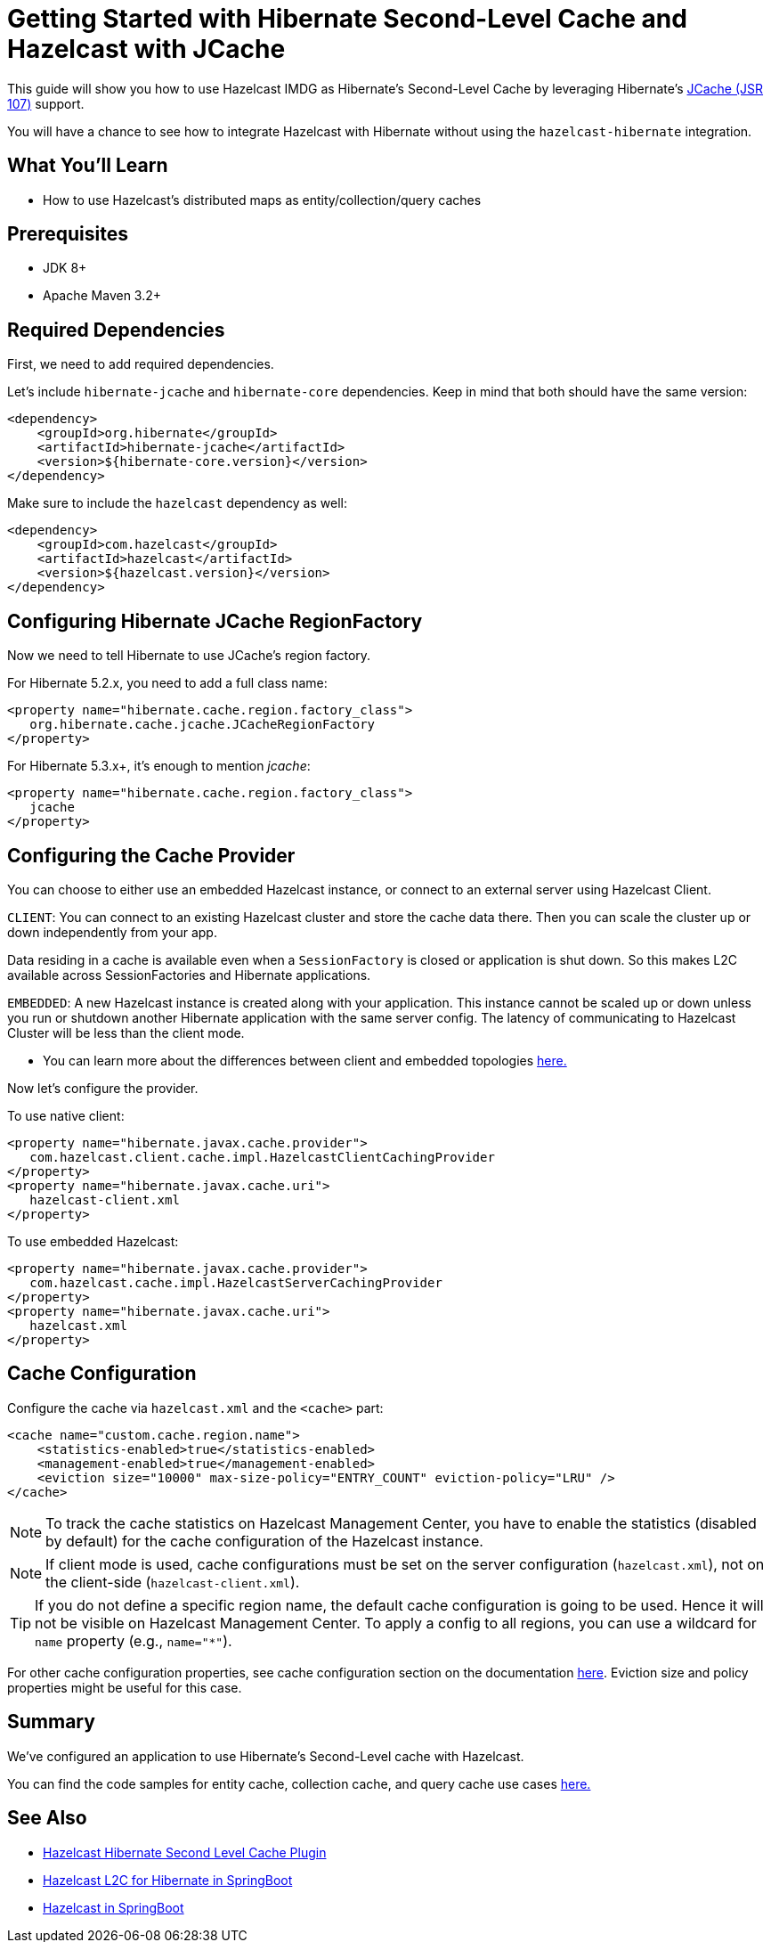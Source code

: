 :github-address: https://github.com/hazelcast-guides/hibernate-jcache
:templates-url: templates:ROOT:page$/
:plugin-gh-address: https://github.com/hazelcast/hazelcast-hibernate

= Getting Started with Hibernate Second-Level Cache and Hazelcast with JCache

This guide will show you how to use Hazelcast IMDG as Hibernate's Second-Level Cache by leveraging Hibernate's https://www.javadoc.io/doc/javax.cache/cache-api/1.1.1[JCache (JSR 107)] support.

You will have a chance to see how to integrate Hazelcast with Hibernate without using the `hazelcast-hibernate` integration.

== What You’ll Learn

- How to use Hazelcast's distributed maps as entity/collection/query caches

== Prerequisites

- JDK 8+
- Apache Maven 3.2+

== Required Dependencies

First, we need to add required dependencies.

Let's include `hibernate-jcache` and `hibernate-core` dependencies. Keep in mind that both should have the same version:

[source, xml]
----
<dependency>
    <groupId>org.hibernate</groupId>
    <artifactId>hibernate-jcache</artifactId>
    <version>${hibernate-core.version}</version>
</dependency>
----

Make sure to include the `hazelcast` dependency as well:

[source, xml]
----
<dependency>
    <groupId>com.hazelcast</groupId>
    <artifactId>hazelcast</artifactId>
    <version>${hazelcast.version}</version>
</dependency>
----

== Configuring Hibernate JCache RegionFactory

Now we need to tell Hibernate to use JCache's region factory.

For Hibernate 5.2.x, you need to add a full class name:
[source, xml]
----
<property name="hibernate.cache.region.factory_class">
   org.hibernate.cache.jcache.JCacheRegionFactory
</property>
----


For Hibernate 5.3.x+, it's enough to mention _jcache_:
[source, xml]
----
<property name="hibernate.cache.region.factory_class">
   jcache
</property>
----

== Configuring the Cache Provider

You can choose to either use an embedded Hazelcast instance, or connect to an external server using Hazelcast Client.

****
`CLIENT`: You can connect to an existing Hazelcast cluster and store the cache data there. Then you can scale the cluster
up or down independently from your app.

Data residing in a cache is available even when a `SessionFactory` is closed or application is shut down. So this makes L2C available across SessionFactories and Hibernate applications.

`EMBEDDED`: A new Hazelcast instance is created along with your application. This instance cannot be scaled up or
down unless you run or shutdown another Hibernate application with the same server config. The latency of communicating to
Hazelcast Cluster will be less than the client mode.

- You can learn more about the differences between client and embedded topologies https://docs.hazelcast.org/docs/latest/manual/html-single/#hazelcast-topology[here.]
****


Now let's configure the provider.

To use native client:

[source, xml]
----
<property name="hibernate.javax.cache.provider">
   com.hazelcast.client.cache.impl.HazelcastClientCachingProvider
</property>
<property name="hibernate.javax.cache.uri">
   hazelcast-client.xml
</property>
----

To use embedded Hazelcast:

[source, xml]
----
<property name="hibernate.javax.cache.provider">
   com.hazelcast.cache.impl.HazelcastServerCachingProvider
</property>
<property name="hibernate.javax.cache.uri">
   hazelcast.xml
</property>
----


== Cache Configuration

Configure the cache via `hazelcast.xml` and the `<cache>` part:

[source, xml]
----
<cache name="custom.cache.region.name">
    <statistics-enabled>true</statistics-enabled>
    <management-enabled>true</management-enabled>
    <eviction size="10000" max-size-policy="ENTRY_COUNT" eviction-policy="LRU" />
</cache>
----

NOTE: To track the cache statistics on Hazelcast Management Center, you have to enable the statistics
(disabled by default) for the cache configuration of the Hazelcast instance.

NOTE: If client mode is used, cache configurations must be set on the server configuration (`hazelcast.xml`), not on the client-side (`hazelcast-client.xml`).

TIP: If you do not define a specific region name, the default cache configuration is going to be
used. Hence it will not be visible on Hazelcast Management Center. To apply
a config to all regions, you can use a wildcard for `name` property (e.g., `name="*"`).

For other cache configuration properties, see cache configuration section on the documentation
https://docs.hazelcast.org/docs/latest/manual/html-single/index.html#icache-configuration[here].
Eviction size and policy properties might be useful for this case.


== Summary

We've configured an application to use Hibernate's Second-Level cache with Hazelcast.

You can find the code samples for entity cache, collection cache, and query cache use cases {github-address}[here.]


== See Also

- {plugin-gh-address}[Hazelcast Hibernate Second Level Cache Plugin]
- xref:springboot-hibernate:ROOT:index.adoc[Hazelcast L2C for Hibernate in SpringBoot]
- xref:hazelcast-embedded-springboot:ROOT:index.adoc[Hazelcast in SpringBoot]
